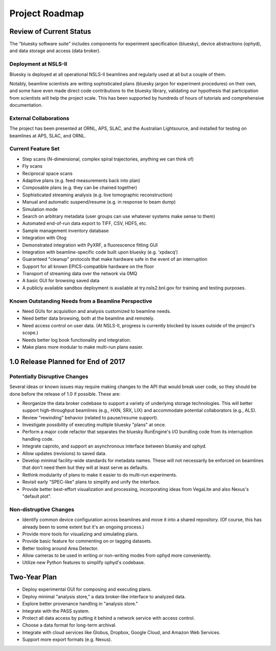 ***************
Project Roadmap
***************

Review of Current Status
------------------------

The "bluesky software suite" includes components for experiment specification
(bluesky), device abstractions (ophyd), and data storage and access (data
broker).

Deployment at NSLS-II
=====================

Bluesky is deployed at all operational NSLS-II beamlines and regularly used at
all but a couple of them.

Notably, beamline scientists are writing sophisticated plans (bluesky jargon
for experiment procedures) on their own, and some have even made direct code
contributions to the bluesky library, validating our hypothesis that
participation from scientists will help the project scale. This has been
supported by hundreds of hours of tutorials and comprehensive documentation.

External Collaborations
=======================

The project has been presented at ORNL, APS, SLAC, and the Australian
Lightsource, and installed for testing on beamlines at APS, SLAC, and ORNL.

Current Feature Set
===================

* Step scans (N-dimensional, complex spiral trajectories, anything we can think
  of)
* Fly scans
* Reciprocal space scans
* Adaptive plans (e.g. feed measurements back into plan)
* Composable plans (e.g. they can be chained together)
* Sophisticated streaming analysis (e.g. live tomographic reconstruction)
* Manual and automatic suspend/resume (e.g. in response to beam dump)
* Simulation mode
* Search on arbitrary metadata (user groups can use whatever systems make sense
  to them)
* Automated end-of-run data export to TIFF, CSV, HDF5, etc.
* Sample management inventory database
* Integration with Olog
* Demonstrated integration with PyXRF, a fluorescence fitting GUI
* Integration with beamline-specific code built upon bluesky (e.g. ‘xpdacq’)
* Guaranteed "cleanup" protocols that make hardware safe in the event of an
  interruption
* Support for all known EPICS-compatible hardware on the floor
* Transport of streaming data over the network via 0MQ
* A basic GUI for browsing saved data
* A publicly available sandbox deployment is available at try.nsls2.bnl.gov
  for training and testing purposes.

Known Outstanding Needs from a Beamline Perspective
===================================================

* Need GUIs for acquisition and analysis customized to beamline needs.
* Need better data browsing, both at the beamline and remotely.
* Need access control on user data. (At NSLS-II, progress is currently blocked
  by issues outside of the project's scope.)
* Needs better log book functionality and integration.
* Make plans more modular to make multi-run plans easier.

1.0 Release Planned for End of 2017
-----------------------------------

Potentially Disruptive Changes
==============================

Several ideas or known issues may require making changes to the API that would
break user code, so they should be done before the release of 1.0 if possible.
These are:

* Reorganize the data broker codebase to support a variety of underlying
  storage technologies. This will better support high-throughput beamlines
  (e.g., HXN, SRX, LIX) and accommodate potential collaborators (e.g., ALS).
* Review "rewinding" behavior (related to pause/resume support).
* Investigate possibility of executing multiple bluesky "plans" at once.
* Perform a major code refactor that separates the bluesky RunEngine's I/O
  bundling code from its interruption handling code.
* Integrate caproto, and support an asynchronous interface between bluesky and
  ophyd.
* Allow updates (revisions) to saved data.
* Develop minimal facility-wide standards for metadata names. These will not
  necessarily be enforced on beamlines that don't need them but they will at
  least serve as defaults.
* Rethink modularity of plans to make it easier to do multi-run experiments.
* Revisit early "SPEC-like" plans to simplify and unify the interface.
* Provide better best-effort visualization and processing, incorporating ideas
  from VegaLite and also Nexus's "default plot".

Non-distruptive Changes
=======================

* Identify common device configuration across beamlines and move it into a shared
  repository. (Of course, this has already been to some extent but it's an
  ongoing process.)
* Provide more tools for visualizing and simulating plans.
* Provide basic feature for commenting on or tagging datasets.
* Better tooling around Area Detector.
* Allow cameras to be used in writing or non-writing modes from ophyd more
  conveniently.
* Utilize new Python features to simplify ophyd's codebase.

Two-Year Plan
-------------

* Deploy experimental GUI for composing and executing plans.
* Deploy minimal "analysis store," a data broker-like interface to analyzed
  data.
* Explore better provenance handling in "analysis store."
* Integrate with the PASS system.
* Protect all data access by putting it behind a network service with access
  control.
* Choose a data format for long-term archival.
* Integrate with cloud services like Globus, Dropbox, Google Cloud, and Amazon
  Web Services.
* Support more export formats (e.g. Nexus).
